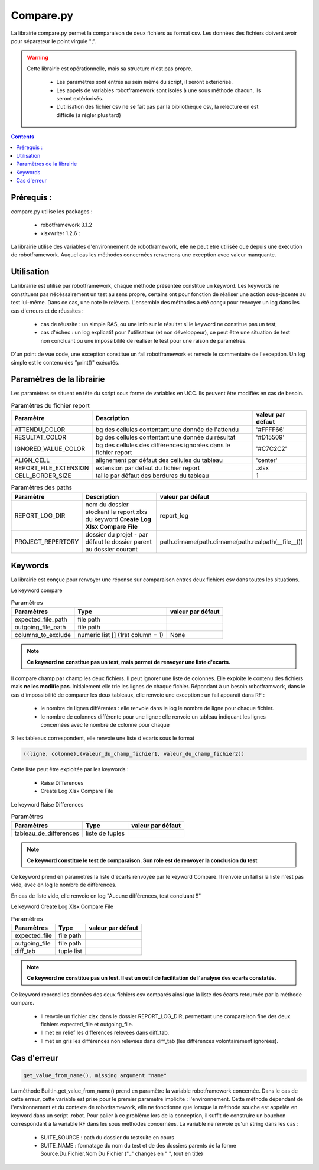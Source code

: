 ==========
Compare.py
==========

La librairie compare.py permet la comparaison de deux fichiers au format csv.
Les données des fichiers doivent avoir pour séparateur le point virgule ";".




.. warning::

    Cette librairie est opérationnelle, mais sa structure n'est pas propre.

        - Les paramètres sont entrés au sein même du script, il seront exteriorisé.
        - Les appels de variables robotframework sont isolés à une sous méthode chacun, ils seront extériorisés.
        - L'utilisation des fichier csv ne se fait pas par la bibliothèque csv, la relecture en est difficile (à régler plus tard)


.. contents::

Prérequis :
-----------

compare.py utilise les packages :

    - robotframework 3.1.2
    - xlsxwriter 1.2.6 :

La librairie utilise des variables d'environnement de robotframework, elle ne peut être utilisée que depuis une execution de robotframework.
Auquel cas les méthodes concernées renverrons une exception avec valeur manquante.






Utilisation
-----------

La librairie est utilisé par robotframework, chaque méthode présentée constitue un keyword.
Les keywords ne constituent pas nécéssairement un test au sens propre, certains ont pour fonction de réaliser une action sous-jacente
au test lui-même. Dans ce cas, une note le relèvera.
L'ensemble des méthodes a été conçu pour renvoyer un log dans les cas d'erreurs et de réussites :

    - cas de réussite : un simple RAS, ou une info sur le résultat si le keyword ne constitue pas un test,
    - cas d'échec : un log explicatif pour l'utilisateur (et non développeur), ce peut être une situation de test non concluant ou une impossibilité de réaliser le test pour une raison de paramètres.

D'un point de vue code, une exception constitue un fail robotframework et renvoie le commentaire de l'exception.
Un log simple est le contenu des "print()" exécutés.

Paramètres de la librairie
--------------------------

Les paramètres se situent en tête du script sous forme de variables en UCC.
Ils peuvent être modifiés en cas de besoin.

.. csv-table:: Paramètres du fichier report
    :header-rows: 1

    Paramètre,Description, valeur par défaut
    ATTENDU_COLOR, bg des cellules contentant une donnée de l'attendu,'#FFFF66'
    RESULTAT_COLOR, bg des cellules contentant une donnée du résultat,'#D15509'
    IGNORED_VALUE_COLOR, bg des cellules des différences ignorées dans le fichier report,'#C7C2C2'
    ALIGN_CELL, alignement par défaut des cellules du tableau, 'center'
    REPORT_FILE_EXTENSION, extension par défaut du fichier report, ".xlsx"
    CELL_BORDER_SIZE, taille par défaut des bordures du tableau, 1

.. csv-table:: Paramètres des paths
    :header-rows: 1

    Paramètre,Description, valeur par défaut
    REPORT_LOG_DIR, nom du dossier stockant le report xlxs du keyword **Create Log Xlsx Compare File**, "report_log"
    PROJECT_REPERTORY, dossier du projet - par défaut le dossier parent au dossier courant, path.dirname(path.dirname(path.realpath(__file__)))

Keywords
--------

La librairie est conçue pour renvoyer une réponse sur comparaison entres deux fichiers csv dans toutes les situations.

Le keyword compare

.. csv-table:: Paramètres
    :header-rows: 1


    Paramètres,Type,valeur par défaut
    expected_file_path, file path,
    outgoing_file_path, file path,
    columns_to_exclude, numeric list [] (1rst column = 1), None

.. note::

    **Ce keyword ne constitue pas un test, mais permet de renvoyer une liste d'ecarts.**

Il compare champ par champ les deux fichiers. Il peut ignorer une liste de colonnes.
Elle exploite le contenu des fichiers mais **ne les modifie pas**.
Initialement elle trie les lignes de chaque fichier.
Répondant à un besoin robotframwork, dans le cas d'impossibilité de comparer les deux tableaux, elle renvoie une exception : un fail apparait dans RF :

    - le nombre de lignes différentes : elle renvoie dans le log le nombre de ligne pour chaque fichier.
    - le nombre de colonnes différente pour une ligne : elle renvoie un tableau indiquant les lignes concernées avec le nombre de colonne pour chaque

Si les tableaux correspondent, elle renvoie une liste d'ecarts sous le format

.. code-block::

    ((ligne, colonne),(valeur_du_champ_fichier1, valeur_du_champ_fichier2))

Cette liste peut être exploitée par les keywords :

    - Raise Differences
    - Create Log Xlsx Compare File


Le keyword Raise Differences

.. csv-table:: Paramètres
    :header-rows: 1

    Paramètres,Type,valeur par défaut
    tableau_de_differences, liste de tuples,

.. note::

    **Ce keyword constitue le test de comparaison. Son role est de renvoyer la conclusion du test**

Ce keyword prend en paramètres la liste d'ecarts renvoyée par le keyword Compare.
Il renvoie un fail si la liste n'est pas vide, avec en log le nombre de différences.

En cas de liste vide, elle renvoie en log "Aucune différences, test concluant !!"


Le keyword Create Log Xlsx Compare File


.. csv-table:: Paramètres
    :header-rows: 1

    Paramètres,Type,valeur par défaut
    expected_file, file path,
    outgoing_file, file path,
    diff_tab, tuple list,

.. note::

    **Ce keyword ne constitue pas un test. Il est un outil de facilitation de l'analyse des ecarts constatés.**


Ce keyword reprend les données des deux fichiers csv comparés ainsi que la liste des écarts retournée par la méthode compare.

    - Il renvoie un fichier xlsx dans le dossier REPORT_LOG_DIR, permettant une comparaison fine des deux fichiers expected_file et outgoing_file.
    - Il met en relief les différences relevées dans diff_tab.
    - Il met en gris les différences non relevées dans diff_tab (les différences volontairement ignorées).

Cas d'erreur
------------


.. code-block::

    get_value_from_name(), missing argument "name"


La méthode BuiltIn.get_value_from_name() prend en paramètre la variable robotframework concernée.
Dans le cas de cette erreur, cette variable est prise pour le premier paramètre implicite : l'environnement.
Cette méthode dépendant de l'environnement et du contexte de robotframework, elle ne fonctionne que lorsque la méthode souche est appelée en keyword dans un script .robot.
Pour palier à ce problème lors de la conception, il suffit de construire un bouchon correspondant à la variable RF dans les sous méthodes concernées.
La variable ne renvoie qu'un string dans les cas :

    - SUITE_SOURCE : path du dossier du testsuite en cours
    - SUITE_NAME : formatage du nom du test et de des dossiers parents de la forme Source.Du.Fichier.Nom Du Fichier ("_" changés en " ", tout en title)


